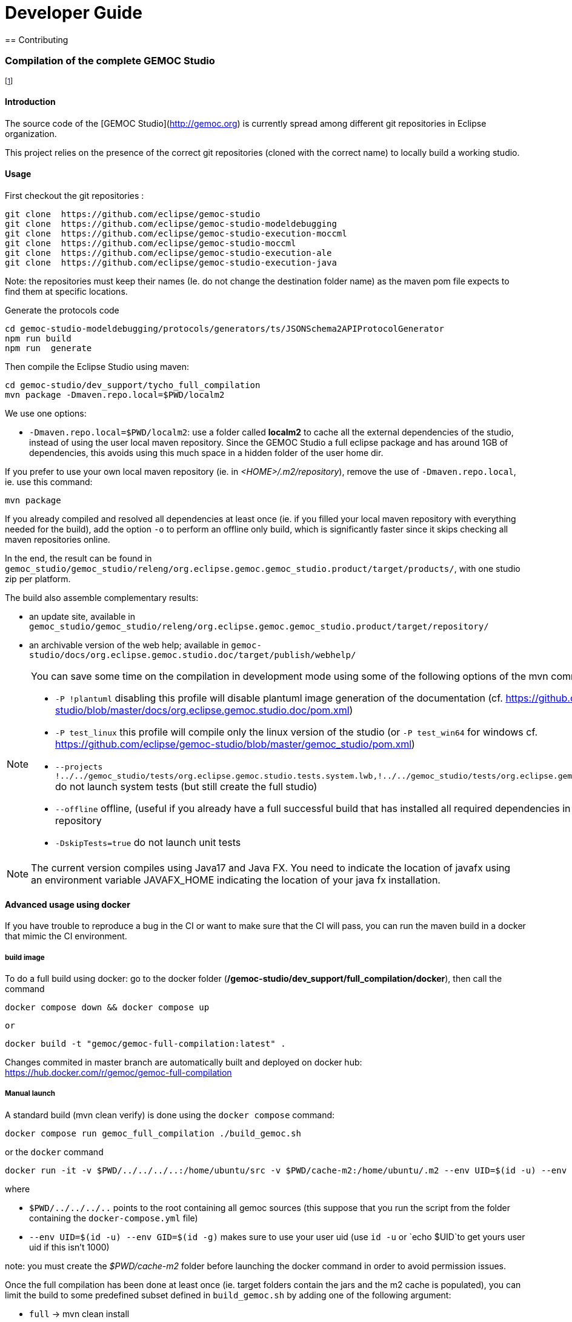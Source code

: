 ////////////////////////////////////////////////////////////////
//	Reproduce title only if not included in master documentation
////////////////////////////////////////////////////////////////
ifndef::includedInMaster[]

= Developer Guide
== Contributing

endif::[]

=== Compilation of the complete GEMOC Studio

footnote:[asciidoc source of this page:  https://github.com/eclipse/gemoc-studio/tree/master/dev_support/tycho_full_compilation]

==== Introduction

The source code of the [GEMOC Studio](http://gemoc.org) is currently spread among different git repositories in Eclipse organization.

This project relies on the presence of the correct git repositories (cloned with the correct name) to locally build a working studio.


==== Usage

First checkout the git repositories :

[source,bourne]
----
git clone  https://github.com/eclipse/gemoc-studio
git clone  https://github.com/eclipse/gemoc-studio-modeldebugging
git clone  https://github.com/eclipse/gemoc-studio-execution-moccml
git clone  https://github.com/eclipse/gemoc-studio-moccml
git clone  https://github.com/eclipse/gemoc-studio-execution-ale
git clone  https://github.com/eclipse/gemoc-studio-execution-java
----

Note: the repositories must keep their names (Ie. do not change the destination folder name) as the maven pom file expects to find them at specific locations.

Generate the protocols code

[source,bourne]
----
cd gemoc-studio-modeldebugging/protocols/generators/ts/JSONSchema2APIProtocolGenerator
npm run build
npm run  generate
----

Then compile the Eclipse Studio using maven:

[source,bourne]
----
cd gemoc-studio/dev_support/tycho_full_compilation
mvn package -Dmaven.repo.local=$PWD/localm2 
----

We use one options:

- `-Dmaven.repo.local=$PWD/localm2`: use a folder called *localm2* to cache all the external dependencies of the studio, instead of using the user local maven repository. Since the GEMOC Studio a full eclipse package and has around 1GB of dependencies, this avoids using this much space in a hidden folder of the user home dir.


If you prefer to use your own local maven repository (ie. in _<HOME>/.m2/repository_), remove the use of `-Dmaven.repo.local`, ie. use this command:

[source,bourne]
----
mvn package 
----

If you already compiled and resolved all dependencies at least once (ie. if you filled your local maven repository with everything needed for the build), add the option `-o` to perform an offline only build, which is significantly faster since it skips checking all maven repositories online. 

In the end, the result can be found in `gemoc_studio/gemoc_studio/releng/org.eclipse.gemoc.gemoc_studio.product/target/products/`, with one studio zip per platform.


The build also assemble complementary results:
 
- an update site, available in `gemoc_studio/gemoc_studio/releng/org.eclipse.gemoc.gemoc_studio.product/target/repository/`
- an archivable version of the web help; available in `gemoc-studio/docs/org.eclipse.gemoc.studio.doc/target/publish/webhelp/`


[NOTE]
====
You can save some time on the compilation in development mode using some of the following options of the mvn command line:

* `-P !plantuml` disabling this profile will disable plantuml image generation of the documentation (cf. https://github.com/eclipse/gemoc-studio/blob/master/docs/org.eclipse.gemoc.studio.doc/pom.xml)
* `-P test_linux`  this profile will compile only the linux version of the studio (or `-P test_win64` for windows cf. https://github.com/eclipse/gemoc-studio/blob/master/gemoc_studio/pom.xml)
* `--projects !../../gemoc_studio/tests/org.eclipse.gemoc.studio.tests.system.lwb,!../../gemoc_studio/tests/org.eclipse.gemoc.studio.tests.system.mwb`  do not launch system tests  (but still create the full studio)
* `--offline` offline, (useful if you already have a full successful build that has installed all required dependencies in your local maven repository
* `-DskipTests=true` do not launch unit tests
====

[NOTE]
====
The current version compiles using Java17 and Java FX.
You need to indicate the location of javafx using an environment variable JAVAFX_HOME indicating the location of your java fx installation.
====



==== Advanced usage using docker

If you have trouble to reproduce a bug in the CI or want to make sure that the CI will pass, you can run the maven build in a docker that mimic the CI environment.


===== build image

To do a full build using docker: go to the docker folder (*/gemoc-studio/dev_support/full_compilation/docker*), then call the command

[source,bourne]
----
docker compose down && docker compose up
----
 or
 
[source,bourne]
----
docker build -t "gemoc/gemoc-full-compilation:latest" .
---- 

Changes commited in master branch are automatically built and deployed on docker hub: https://hub.docker.com/r/gemoc/gemoc-full-compilation



===== Manual launch
A standard build (mvn clean verify) is done using the `docker compose` command:

[source,bourne]
----
docker compose run gemoc_full_compilation ./build_gemoc.sh
----

or the `docker` command

[source,bourne]
----
docker run -it -v $PWD/../../../..:/home/ubuntu/src -v $PWD/cache-m2:/home/ubuntu/.m2 --env UID=$(id -u) --env GID=$(id -g) gemoc/gemoc-full-compilation:latest ./build_gemoc.sh
---- 

where
 
- `$PWD/../../../..` points to the root containing all gemoc sources (this suppose that you run the script from the folder containing the `docker-compose.yml` file)
- `--env UID=$(id -u) --env GID=$(id -g)`  makes sure to use your user uid (use `id -u` or `echo $UID`to get yours user uid if this isn't 1000) 

note: you must create the _$PWD/cache-m2_ folder before launching the docker command in order to avoid permission issues.



Once the full compilation has been done at least once (ie. target folders contain the jars and the m2 cache is populated), you can limit the build to some predefined subset defined in `build_gemoc.sh` by adding one of the following argument:

- `full` -> mvn clean install
- `clean` -> mvn clean
- `linux` compile gemoc studio for linux only in online (install in .m2)
- `linux_no_system_test` compile gemoc studio for linux only no system tests, online, install in .m2
- `linux_no_system_test_offline` compile gemoc studio for linux only no system tests, offline, install in .m2
- `linux_offline` compile gemoc studio for linux only (offline) (install in .m2)
- `linux_system_test_only` running system tests only
- `tycho_dependencies` display the plugin dependencies computed by tycho


   
TIP: you can timestamp the console and save in a local log by adding `|& ts -s |& tee build.log` at the end of the command (where `ts` comes from the the `moreutils` package)


examples
[source,bourne]
----
docker compose run gemoc_full_compilation ./build_gemoc.sh clean |& ts -s |& tee log/clean.log
docker compose run gemoc_full_compilation ./build_gemoc.sh linux_no_system_test |& ts -s |& tee log/linux_no_system_test.log
docker compose run gemoc_full_compilation ./build_gemoc.sh linux_no_system_test_offline |& ts -s |& tee log/linux_no_system_test_offline.log
docker compose run gemoc_full_compilation ./build_gemoc.sh linux_system_test_only |& ts -s |& tee log/linux_system_test_only.log
----



===== Description of the docker env

The _Dockerfile_ defines a docker image based on ubuntu 24.04 with maven, oracle java17, xvfb, and graphviz. It embeds an *entrypoint.sh* script that allows to run using your own userId. (To avoid issue about file created as root instead of your local uid, it uses `gosu`  in the entrypoint script (cf. https://stackoverflow.com/questions/57776452/is-it-possible-to-map-a-user-inside-the-docker-container-to-an-outside-user))

The _docker-compose.yml_ will mount the folder containing all gemoc repositories (ie. the place where you've done `git clone`) 

It also mounts a *cache-m2* folder in order to speed up successive compilations.

The `docker compose run gemoc_full_compilation ./build_gemoc.sh` command is more or less equivalent to:
[source,bourne]
----
docker build -t gemoc/gemoc-full-compilation:latest .
docker run -v $PWD/../../../..:/home/ubuntu/src -v $PWD/cache-m2:/home/ubuntu/.m2 --env UID=1000 --env GID=1000 gemoc/gemoc-full-compilation:latest ./build_gemoc.sh
----

Then you'll have to manually prune unused containers after usage.


===== Interactive access

If for some reason you wish to access it interactively you can use the following commands:

[source,bourne]
----
docker compose run gemoc_full_compilation /bin/bash
----

or 
[source,bourne]
----
docker run -it --rm \
-v $PWD/../../../..:/home/ubuntu/src -v $PWD/cache-m2:/home/ubuntu/.m2 \
--publish 5900:5900 \
--env UID=$(id -u) --env GID=$(id -g) \
gemoc/gemoc-full-compilation:latest /bin/bash
----
   

 
   
